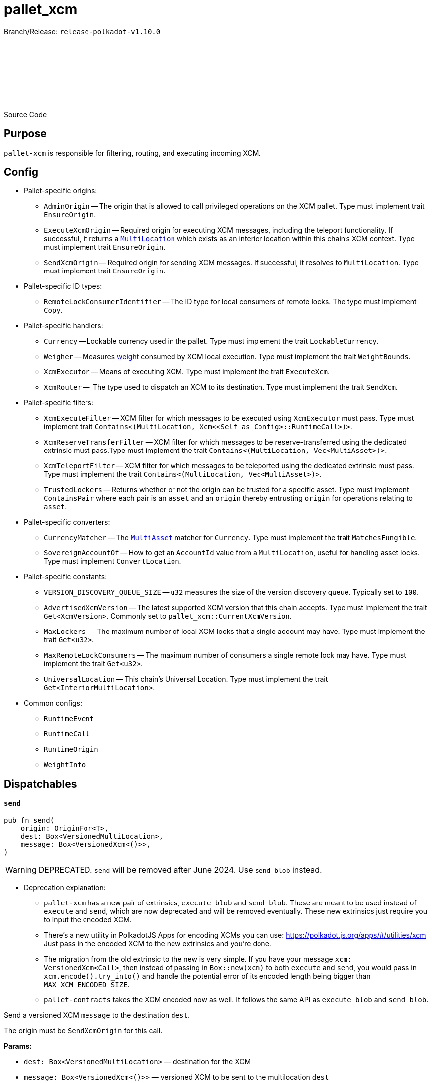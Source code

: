:source-highlighter: highlight.js
:highlightjs-languages: rust
:github-icon: pass:[<svg class="icon"><use href="#github-icon"/></svg>]

= pallet_xcm

Branch/Release: `release-polkadot-v1.10.0`

Source Code link:https://github.com/paritytech/polkadot-sdk/blob/release-polkadot-v1.10.0/polkadot/xcm/pallet-xcm/src/lib.rs[{github-icon},role=heading-link]

== Purpose

`pallet-xcm` is responsible for filtering, routing, and executing incoming XCM.

== Config

* Pallet-specific origins:
** `AdminOrigin` -- The origin that is allowed to call privileged operations on the XCM pallet. Type must implement trait `EnsureOrigin`.
** `ExecuteXcmOrigin` -- Required origin for executing XCM messages, including the teleport functionality. If successful, it returns a `xref:glossary.adoc#multilocation[MultiLocation]` which exists as an interior location within this chain's XCM context. Type must implement trait `EnsureOrigin`.
** `SendXcmOrigin` -- Required origin for sending XCM messages. If successful, it resolves to `MultiLocation`. Type must implement trait `EnsureOrigin`.

* Pallet-specific ID types:
** `RemoteLockConsumerIdentifier` -- The ID type for local consumers of remote locks. The type must implement `Copy`.

* Pallet-specific handlers:
** `Currency` -- Lockable currency used in the pallet. Type must implement the trait `LockableCurrency`.
** `Weigher` -- Measures xref:glossary.adoc#weight[weight] consumed by XCM local execution. Type must implement the trait `WeightBounds`.
** `XcmExecutor` -- Means of executing XCM. Type must implement the trait `ExecuteXcm`.
** `XcmRouter` --  The type used to dispatch an XCM to its destination. Type must implement the trait `SendXcm`.

* Pallet-specific filters:
** `XcmExecuteFilter` -- XCM filter for which messages to be executed using `XcmExecutor` must pass. Type must implement trait `Contains<(MultiLocation, Xcm<<Self as Config>::RuntimeCall>)>`.
** `XcmReserveTransferFilter` -- XCM filter for which messages to be reserve-transferred using the dedicated extrinsic must pass.Type must implement the trait `Contains<(MultiLocation, Vec<MultiAsset>)>`.
** `XcmTeleportFilter` -- XCM filter for which messages to be teleported using the dedicated extrinsic must pass. Type must implement the trait `Contains<(MultiLocation, Vec<MultiAsset>)>`.
** `TrustedLockers` -- Returns whether or not the origin can be trusted for a specific asset. Type must implement `ContainsPair` where each pair is an `asset` and an `origin` thereby entrusting `origin` for operations relating to `asset`.

* Pallet-specific converters:
** `CurrencyMatcher` -- The `xref:glossary.adoc#multiasset[MultiAsset]` matcher for `Currency`. Type must implement the trait `MatchesFungible`.
** `SovereignAccountOf` -- How to get an `AccountId` value from a `MultiLocation`, useful for handling asset locks. Type must implement `ConvertLocation`.

* Pallet-specific constants:
** `VERSION_DISCOVERY_QUEUE_SIZE` -- `u32` measures the size of the version discovery queue. Typically set to `100`.
** `AdvertisedXcmVersion` -- The latest supported XCM version that this chain accepts. Type must implement the trait `Get<XcmVersion>`. Commonly set to `pallet_xcm::CurrentXcmVersion`.
** `MaxLockers` --  The maximum number of local XCM locks that a single account may have. Type must implement the trait `Get<u32>`.
** `MaxRemoteLockConsumers` -- The maximum number of consumers a single remote lock may have. Type must implement the trait `Get<u32>`.
** `UniversalLocation` -- This chain's Universal Location. Type must implement the trait `Get<InteriorMultiLocation>`.

* Common configs:
** `RuntimeEvent`
** `RuntimeCall`
** `RuntimeOrigin`
** `WeightInfo`

== Dispatchables

[.contract-item]
[[send]]
==== `[.contract-item-name]#++send++#`
[source,rust]
----
pub fn send(
    origin: OriginFor<T>,
    dest: Box<VersionedMultiLocation>,
    message: Box<VersionedXcm<()>>,
)
----

WARNING: DEPRECATED. `send` will be removed after June 2024. Use `send_blob` instead.

* Deprecation explanation:
** `pallet-xcm` has a new pair of extrinsics, `execute_blob` and `send_blob`. These are meant to be used instead of `execute` and `send`, which are now deprecated and will be removed eventually. These new extrinsics just require you to input the encoded XCM.
** There's a new utility in PolkadotJS Apps for encoding XCMs you can use: https://polkadot.js.org/apps/#/utilities/xcm Just pass in the encoded XCM to the new extrinsics and you're done.
** The migration from the old extrinsic to the new is very simple. If you have your message `xcm: VersionedXcm<Call>`, then instead of passing in `Box::new(xcm)` to both `execute` and `send`, you would pass in `xcm.encode().try_into()` and handle the potential error of its encoded length being bigger than `MAX_XCM_ENCODED_SIZE`.
** `pallet-contracts` takes the XCM encoded now as well. It follows the same API as `execute_blob` and `send_blob`.

Send a versioned XCM `message` to the destination `dest`.

The origin must be `SendXcmOrigin` for this call.

**Params:**

- `dest: Box<VersionedMultiLocation>` — destination for the XCM
- `message: Box<VersionedXcm<()>>` — versioned XCM to be sent to the multilocation `dest`

**Errors:**

- `InvalidOrigin` — origin did not match `SendXcmOrigin`
- `BadVersion` — version for XCM not valid

**Events:**

- `Sent(origin, destination, message, message_id)` -- The versioned XCM `message` was sent from the `origin` to the `destination`.


[.contract-item]
[[execute]]
==== `[.contract-item-name]#++execute++#`
[source,rust]
----
pub fn execute(
    origin: OriginFor<T>,
    message: Box<VersionedXcm<<T as Config>::RuntimeCall>>,
    max_weight: Weight,
)
----

WARNING: DEPRECATED. `execute` will be removed after June 2024. Use `execute_blob` instead.

* Deprecation explanation:
** `pallet-xcm` has a new pair of extrinsics, `execute_blob` and `send_blob`. These are meant to be used instead of `execute` and `send`, which are now deprecated and will be removed eventually. These new extrinsics just require you to input the encoded XCM.
** There's a new utility in PolkadotJS Apps for encoding XCMs you can use: https://polkadot.js.org/apps/#/utilities/xcm Just pass in the encoded XCM to the new extrinsics and you're done.
** The migration from the old extrinsic to the new is very simple. If you have your message `xcm: VersionedXcm<Call>`, then instead of passing in `Box::new(xcm)` to both `execute` and `send`, you would pass in `xcm.encode().try_into()` and handle the potential error of its encoded length being bigger than `MAX_XCM_ENCODED_SIZE`.
** `pallet-contracts` takes the XCM encoded now as well. It follows the same API as `execute_blob` and `send_blob`.

Execute an XCM message from a local, signed, origin.

The origin must be `ExecuteXcmOrigin` for this call.

NOTE: A successful return to this does NOT imply that the `msg` was executed successfully to completion; only that SOME of it was executed.

**Params:**

- `message: Box<VersionedXcm<T as Config::RuntimeCall>>` — versioned XCM to be executed
- `max_weight: Weight` -- No more than this amount of `Weight` will be consumed during this execution attempt.

**Errors:**

- `BadOrigin` —- origin did not match `ExecuteXcmOrigin`
- `BadVersion` —- version for XCM not valid

**Events:**

- `Attempted(outcome)` -- Indicates whether the `msg` was executed completely or only partially.

[.contract-item]
[[force_xcm_version]]
==== `[.contract-item-name]#++force_xcm_version++#`
[source,rust]
----
pub fn force_xcm_version(
    origin: OriginFor<T>,
    location: Box<MultiLocation>,
    version: XcmVersion,
)
----
Set that a particular destination can be communicated with through a particular version of XCM.

The origin must be `AdminOrigin` for this call.

**Params:**

- `location: Box<MultiLocation>` —- The destination that is being described.
- `version: XcmVersion` -- The latest version of XCM that `location` supports.

**Errors:**

- `BadOrigin` — origin did not match `AdminOrigin`

**Events:**

- `Event::SupportedVersionChanged { location, version }` -- `location` was updated to support the latest version of XCM `version`

[.contract-item]
[[force_default_xcm_version]]
==== `[.contract-item-name]#++force_default_xcm_version++#`
[source,rust]
----
pub fn force_default_xcm_version(
    origin: OriginFor<T>,
	maybe_xcm_version: Option<XcmVersion>,
)
----
Set a safe XCM version (the version that XCM should be encoded with if the most recent version a destination can accept is unknown).

The origin must be `AdminOrigin` for this call.

**Params:**

- `maybe_xcm_version: Option<XcmVersion>` —- The default XCM encoding version, or `None` to disable.

**Errors:**

- `BadOrigin` — origin did not match `AdminOrigin`

**Events:**

None

[.contract-item]
[[force_subscribe_version_notify]]
==== `[.contract-item-name]#++force_subscribe_version_notify++#`
[source,rust]
----
pub fn force_subscribe_version_notify(
    origin: OriginFor<T>,
	location: Box<VersionedMultiLocation>,
)
----
Ask a location to notify us regarding their XCM version and any changes to it.

The origin must be `AdminOrigin` for this call.

**Params:**

- `location: Box<VersionedMultiLocation>`: The location to which we should subscribe for XCM version notifications.

**Errors:**

- `BadOrigin` — origin did not match `AdminOrigin`

**Events:**

None

[.contract-item]
[[force_unsubscribe_version_notify]]
==== `[.contract-item-name]#++force_unsubscribe_version_notify++#`
[source,rust]
----
pub fn force_unsubscribe_version_notify(
    origin: OriginFor<T>,
	location: Box<VersionedMultiLocation>,
)
----
Require that a particular destination should no longer notify us regarding any XCM version changes.

The origin must be `AdminOrigin` for this call.

**Params:**

- `location: Box<VersionedMultiLocation>`: The location from which we are but no longer wish to subscribe to XCM version notifications.

**Errors:**

- `BadOrigin` —- origin did not match `AdminOrigin`
- `NoSubscription` -- subscription not found to `location`
- `BadLocation` -- location not found

**Events:**

None

[.contract-item]
[[limited_reserve_transfer_assets]]
==== `[.contract-item-name]#++limited_reserve_transfer_assets++#`
[source,rust]
----
pub fn limited_reserve_transfer_assets(
    origin: OriginFor<T>,
    dest: Box<VersionedMultiLocation>,
    beneficiary: Box<VersionedMultiLocation>,
    assets: Box<VersionedMultiAssets>,
    fee_asset_item: u32,
    weight_limit: WeightLimit,
)
----
Transfer some assets from the local chain to the sovereign account of a destination chain and forward a notification XCM.

The origin must be `ExecuteXcmOrigin` for this call.

**Params:**

- `dest: Box<VersionedMultiLocation>` -- Destination context for the assets. Will typically be `X2(Parent, Parachain(..))` to send from parachain to parachain, or `X1(Parachain(..))` to send from relay to parachain.
- `beneficiary: Box<VersionedMultiLocation>` -- A beneficiary location for the assets in the context of `dest`. Willgenerally be an `AccountId32` value.
- `assets: Box<VersionedMultiAssets>` -- The assets to be withdrawn. This should include the assets used to pay the fee on the `dest` side.
- `fee_asset_item: u32` -- The index into `assets` of the item which should be used to pay fees.
- `weight_limit: WeightLimit` -- The remote-side weight limit, if any, for the XCM fee purchase.

**Errors:**

- `BadOrigin` —- origin did not match `ExecuteXcm`
- `BadVersion` -- `beneficiary` or `assets` have incorrect versioning
- `TooManyAssets` -- assets length exceeds MAX_ASSETS_FOR_TRANSFER which equals 2 in this code

**Events:**

- `Event::Attempted { outcome }` -- Attempted the reserve transfer with returned status `outcome`

[.contract-item]
[[limited_teleport_assets]]
==== `[.contract-item-name]#++limited_teleport_assets++#`
[source,rust]
----
pub fn limited_teleport_assets(
    origin: OriginFor<T>,
    dest: Box<VersionedMultiLocation>,
    beneficiary: Box<VersionedMultiLocation>,
    assets: Box<VersionedMultiAssets>,
    fee_asset_item: u32,
    weight_limit: WeightLimit,
)
----
Teleport some assets from the local chain to some destination chain.

Fee payment on the destination side is made from the asset in the `assets` vector of index `fee_asset_item`, up to enough to pay for `weight_limit` of weight. If more weight is needed than `weight_limit`, then the operation will fail and the assets send may be at risk.

The origin must be `ExecuteXcmOrigin` for this call.

**Params:**

- `dest: Box<VersionedMultiLocation>` -- Destination context for the assets. Will typically be `X2(Parent, Parachain(..))` to teleport from parachain to parachain, or `X1(Parachain(..))` to teleport from relay to parachain.
- `beneficiary: Box<VersionedMultiLocation>` -- A beneficiary location for the assets in the context of `dest`. Will generally be an `AccountId32` value.
- `assets: Box<VersionedMultiAssets>` -- The assets to be withdrawn. This should include the assets used to pay the fee on the `dest` side.
- `fee_asset_item: u32` -- The index into `assets` of the item which should be used to pay fees.
- `weight_limit: WeightLimit` -- The remote-side weight limit, if any, for the XCM fee purchase.

**Errors:**

- `BadOrigin` —- origin did not match `ExecuteXcm`
- `BadVersion` -- `beneficiary` or `assets` have incorrect versioning
- `TooManyAssets` -- assets length exceeds MAX_ASSETS_FOR_TRANSFER which equals 2 in this code

**Events:**

- `Event::Attempted { outcome }` -- Attempted the teleport status with returned status `outcome`

[.contract-item]
[[force_suspension]]
==== `[.contract-item-name]#++force_suspension++#`
[source,rust]
----
pub fn force_suspension(
    origin: OriginFor<T>,
    suspended: bool,
)
----
Set or unset the global suspension state of the XCM executor.

The origin must be `AdminOrigin` for this call.

**Params:**

- `suspended: bool` -- `true` to suspend, `false` to resume.

**Errors:**

None

**Events:**

None

[.contract-item]
[[transfer_assets]]
==== `[.contract-item-name]#++transfer_assets++#`
[source,rust]
----
pub fn transfer_assets(
	origin: OriginFor<T>,
	dest: Box<VersionedLocation>,
	beneficiary: Box<VersionedLocation>,
	assets: Box<VersionedAssets>,
	fee_asset_item: u32,
	weight_limit: WeightLimit,
)
----
Transfer some assets from the local chain to the destination chain through their local, destination or remote reserve, or through teleports.

**Params:**

- `dest: Box<VersionedLocation>` -- Destination context for the assets. Will typically be `X2(Parent, Parachain(..))` to send from parachain to parachain, or `X1(Parachain(..))` to send from relay to parachain.
- `beneficiary: Box<VersionedLocation>` -- A beneficiary location for the assets in the context of `dest`. Will generally be an `AccountId32` value.
- `assets`: The assets to be withdrawn. This should include the assets used to pay the fee on the `dest` (and possibly reserve) chains.
- `fee_asset_item: u32` -- The index into `assets` of the item which should be used to pay fees.
- `weight_limit: WeightLimit` -- The remote-side weight limit, if any, for the XCM fee purchase.

**Errors:**

* `BadOrigin` —- origin did not match `ExecuteXcmOrigin`.
* `BadVersion` -- v2/v3 conversion to v4 failed for `assets`, `dest`, or `beneficiary`.
* `TooManyAssets` -- `assets` contain more than `MAX_ASSETS_FOR_TRANSFER = 2` to transfer.
* `Empty` -- can be a number of different errors:
** `fee_asset_item` is not present in `assets`.
** some fungible asset in `assets` has a value of 0.
** fees or asset transfer type was not determined.
* `TooManyReserves` -- there are more than one transfer type for an asset.
* `InvalidAssetUnknownReserve` -- transfer type can not be determined for a given asset.
* `InvalidAssetUnsupportedReserve` -- asset or fees transfer type is remote reserve and asset and fees asset are different.
* `Filtered` -- can be a number of different errors:
** `XcmReserveTransferFilter` filtered the asset.
** `XcmTeleportFilter` filtered the asset
* `CannotReanchor` -- asset can't be reanchored.
* `CannotCheckOutTeleport` -- asset can't be teleported
* `UnweighableMessage` -- prepared XCM message had issues with weighing (i.e. more instructions than the limit).
* `LocalExecutionIncomplete` -- local execution of XCM message have failed.
* `FeesNotMet` -- unable to charge fees. See the error log of any node to see the details.

**Events:**

- `Sent(origin, destination, message, message_id)`

**Deprecated Extrinsics**:
- `teleport_assets` -- Use `limited_teleport_assets` instead.
- `reserve_transfer_assets` -- Use `limited_reserve_transfer_assets` instead.

[.contract-item]
[[claim_assets]]
==== `[.contract-item-name]#++claim_assets++#`
[source,rust]
----
pub fn claim_assets(
    origin: OriginFor<T>,
    assets: Box<VersionedAssets>,
    beneficiary: Box<VersionedLocation>,
) -> DispatchResult
----

**Params:**

- `origin: OriginFor<T>` -- Must be signed.
- `assets: Box<VersionedAssets>` -- The exact assets that were trapped. Use the version to specify what version was the latest when they were trapped.
- `beneficiary: Box<VersionedLocation>` -- A beneficiary location for the assets in the context of `dest`. Will generally be an `AccountId32` value.

**Errors:**

* `BadOrigin` —- origin did not match `ExecuteXcmOrigin`.
* `BadVersion` -- v2/v3 conversion to v4 failed for `assets`, `dest`, or `beneficiary`.
* `UnweighableMessage` -- prepared XCM message had issues with weighing (i.e. more instructions than the limit).
* `LocalExecutionIncomplete` -- local execution of XCM message have failed.

**Events:**

None

[.contract-item]
[[execute_blob]]
==== `[.contract-item-name]#++execute_blob++#`
[source,rust]
----
pub fn execute_blob(
    origin: OriginFor<T>,
    encoded_message: BoundedVec<u8, MaxXcmEncodedSize>,
    max_weight: Weight,
) -> DispatchResultWithPostInfo
----

Execute an XCM from a local, signed, origin.

**Params:**

- `origin: OriginFor<T>` -- Must be signed.
- `encoded_message: BoundedVec<u8, MaxXcmEncodedSize>` -- The message is passed in encoded. It needs to be decodable as a [`VersionedXcm`].
- `max_weight: Weight` -- No more than `max_weight` will be used in its attempted execution. If this is less than the maximum amount of weight that the message could take to be executed, then no execution attempt will be made.

**Errors:**

* `BadOrigin` —- origin did not match `ExecuteXcmOrigin`.
* `BadVersion` -- v2/v3 conversion to v4 failed for `assets`, `dest`, or `beneficiary`.
* `Filtered` -- can be a number of different errors:
* `LocalExecutionIncomplete` -- local execution of XCM message have failed.
* `UnableToDecode` -- unable to decode the XCM.
* `XcmTooLarge` -- XCM encoded length is larger than `MaxXcmEncodedSize`.

**Events:**

- `Attempted(outcome)` -- Indicates whether the `msg` was executed completely or only partially.

[.contract-item]
[[send_blob]]
==== `[.contract-item-name]#++send_blob++#`
[source,rust]
----
pub fn send_blob(
    origin: OriginFor<T>,
    dest: Box<VersionedLocation>,
    encoded_message: BoundedVec<u8, MaxXcmEncodedSize>,
) -> DispatchResult
----

Send an XCM from a local, signed, origin.

**Params:**

- `origin: OriginFor<T>` -- Must be signed.
- `dest: Box<VersionedLocation>` -- The destination, `dest`, will receive this message with a `DescendOrigin` instruction that makes the origin of the message be the origin on this system.
- `encoded_message: BoundedVec<u8, MaxXcmEncodedSize>` -- The message is passed in encoded. It needs to be decodable as a [`VersionedXcm`].

**Errors:**

* `InvalidOrigin` -- origin did not match `SendXcmOrigin`
* `BadVersion` -- v2/v3 conversion to v4 failed for `assets`, `dest`, or `beneficiary`.
* `UnableToDecode` -- unable to decode the XCM.
* `FeesNotMet` -- unable to charge fees. See the error log of any node to see the details.
* `Unreachable` -- The desired destination was unreachable, generally because there is a no way of routing to it.
* `SendFailure` -- There was some other issue (i.e. not to do with routing) in sending the message. Perhaps a lack of space for buffering the message.

**Events:**

- `Sent(origin, destination, message, message_id)` -- The versioned XCM `message` was sent from the `origin` to the `destination`.

== More Reading

https://wiki.polkadot.network/docs/learn-xcm-usecases[Polkadot Wiki XCM Use Cases]
